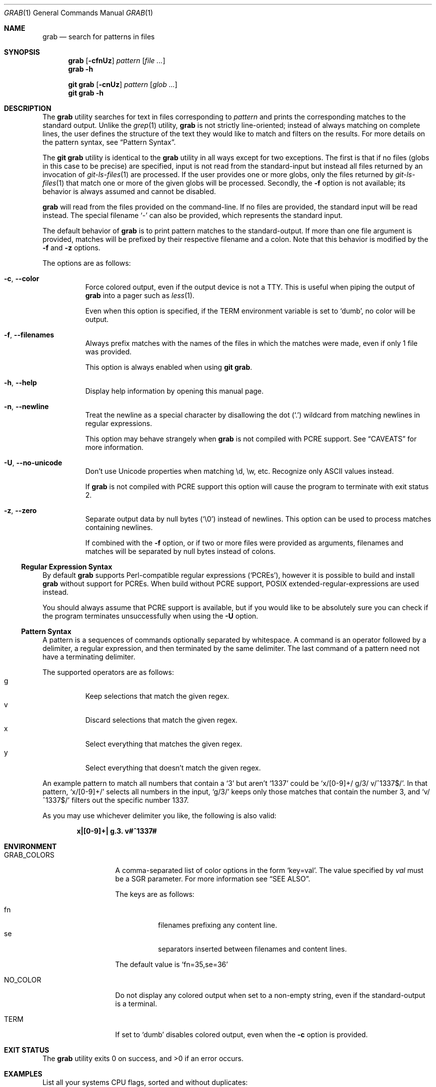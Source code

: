.Dd January 18 2024
.Dt GRAB 1
.Os
.Sh NAME
.Nm grab
.Nd search for patterns in files
.Sh SYNOPSIS
.Nm
.Op Fl cfnUz
.Ar pattern
.Op Ar
.Nm
.Fl h
.Pp
.Nm "git grab"
.Op Fl cnUz
.Ar pattern
.Op Ar glob ...
.Nm "git grab"
.Fl h
.Sh DESCRIPTION
The
.Nm
utility searches for text in files corresponding to
.Ar pattern
and prints the corresponding matches to the standard output.
Unlike the
.Xr grep 1
utility,
.Nm
is not strictly line-oriented;
instead of always matching on complete lines,
the user defines the structure of the text they would like to match and
filters on the results.
For more details on the pattern syntax, see
.Sx Pattern Syntax .
.Pp
The
.Nm "git grab"
utility is identical to the
.Nm
utility in all ways except for two exceptions.
The first is that if no files
.Pq globs in this case to be precise
are specified,
input is not read from the standard-input but instead all files returned
by an invocation of
.Xr git\-ls\-files 1
are processed.
If the user provides one or more globs,
only the files returned by
.Xr git\-ls\-files 1
that match one or more of the given globs will be processed.
Secondly, the
.Fl f
option is not available;
its behavior is always assumed and cannot be disabled.
.Pp
.Nm
will read from the files provided on the command-line.
If no files are provided, the standard input will be read instead.
The special filename
.Sq \-
can also be provided,
which represents the standard input.
.Pp
The default behavior of
.Nm
is to print pattern matches to the standard-output.
If more than one file argument is provided,
matches will be prefixed by their respective filename and a colon.
Note that this behavior is modified by the
.Fl f
and
.Fl z
options.
.Pp
The options are as follows:
.Bl -tag -width Ds
.It Fl c , Fl Fl color
Force colored output,
even if the output device is not a TTY.
This is useful when piping the output of
.Nm
into a pager such as
.Xr less 1 .
.Pp
Even when this option is specified,
if the
.Ev TERM
environment variable is set to
.Sq dumb ,
no color will be output.
.It Fl f , Fl Fl filenames
Always prefix matches with the names of the files in which the matches
were made,
even if only 1 file was provided.
.Pp
This option is always enabled when using
.Nm "git grab" .
.It Fl h , Fl Fl help
Display help information by opening this manual page.
.It Fl n , Fl Fl newline
Treat the newline as a special character by disallowing the dot
.Pq Sq \&.
wildcard from matching newlines in regular expressions.
.Pp
This option may behave strangely when
.Nm
is not compiled with PCRE support.
See
.Sx CAVEATS
for more information.
.It Fl U , Fl Fl no\-unicode
Don’t use Unicode properties when matching \ed, \ew, etc.
Recognize only ASCII values instead.
.Pp
If
.Nm
is not compiled with PCRE support this option will cause the program to
terminate with exit status 2.
.It Fl z , Fl Fl zero
Separate output data by null bytes
.Pq Sq \e0
instead of newlines.
This option can be used to process matches containing newlines.
.Pp
If combined with the
.Fl f
option,
or if two or more files were provided as arguments,
filenames and matches will be separated by null bytes instead of colons.
.El
.Ss Regular Expression Syntax
By default
.Nm
supports Perl-compatible regular expressions
.Pq Sq PCREs ,
however it is possible to build and install
.Nm
without support for PCREs.
When build without PCRE support,
POSIX extended-regular-expressions are used instead.
.Pp
You should always assume that PCRE support is available,
but if you would like to be absolutely sure you can check if the program
terminates unsuccessfully when using the
.Fl U
option.
.Ss Pattern Syntax
A pattern is a sequences of commands optionally separated by whitespace.
A command is an operator followed by a delimiter, a regular expression,
and then terminated by the same delimiter.  The last command of a pattern
need not have a terminating delimiter.
.Pp
The supported operators are as follows:
.Bl -tag -compact
.It g
Keep selections that match the given regex.
.It v
Discard selections that match the given regex.
.It x
Select everything that matches the given regex.
.It y
Select everything that doesn’t match the given regex.
.El
.Pp
An example pattern to match all numbers that contain a ‘3’ but aren’t
‘1337’ could be
.Sq x/[0\-9]+/ g/3/ v/^1337$/ .
In that pattern,
.Sq x/[0\-9]+/
selects all numbers in the input,
.Sq g/3/
keeps only those matches that contain the number 3,
and
.Sq v/^1337$/
filters out the specific number 1337.
.Pp
As you may use whichever delimiter you like, the following is also valid:
.Pp
.Dl x|[0\-9]+| g.3. v#^1337#
.Sh ENVIRONMENT
.Bl -tag -width GRAB_COLORS
.It Ev GRAB_COLORS
A comma-separated list of color options in the form
.Sq key=val .
The value specified by
.Ar val
must be a SGR parameter.
For more information see
.Sx "SEE ALSO" .
.Pp
The keys are as follows:
.Pp
.Bl -tag -compact
.It fn
filenames prefixing any content line.
.It se
separators inserted between filenames and content lines.
.El
.Pp
The default value is
.Sq fn=35,se=36
.It Ev NO_COLOR
Do not display any colored output when set to a non-empty string,
even if the standard-output is a terminal.
.It Ev TERM
If set to
.Sq dumb
disables colored output,
even when the
.Fl c
option is provided.
.El
.Sh EXIT STATUS
.Ex -std
.Sh EXAMPLES
List all your systems CPU flags, sorted and without duplicates:
.Pp
.Dl $ grab 'x/^flags.*/ x/\ew+/ v/flags/' | sort | uniq
.Pp
Search for a pattern in multiple files without printing filenames:
.Pp
.Dl $ cat file1 file2 file3 | grab 'x/pattern/'
.Pp
Search for usages of an
.Ql <hb\-form\-text>
Vue component —
but only those which are being passed a
.Ql placeholder
property —
searching all files in the current git-repository:
.Pp
.Dl $ git grab 'x/<hb\-form\-text.+?>/ g/\ebplaceholder\eb/' '*.vue'
.Pp
Extract bibliographic references from
.Xr mdoc 7
formatted manual pages:
.Pp
.Dl $ grab \-n 'x/(^\e.%.*\en)+/' foo.1 bar.1
.Pp
Extract the
.Sx SYNOPSIS
section from the given
.Xr mdoc 7
formatted manual pages:
.Pp
.Dl $ grab \-n 'x/^\.Sh SYNOPSIS\en(^.*\en(?!^\e.Sh))+/' foo.1 bar.1
.Sh SEE ALSO
.Xr git\-ls\-files 1 ,
.Xr grep 1 ,
.Xr pcre2syntax 3 ,
.Xr regex 7
.Rs
.%A Rob Pike
.%D 1987
.%T Structural Regular Expressions
.%U https://doc.cat\-v.org/bell_labs/structural_regexps/se.pdf
.Re
.Pp
.Lk https://en.wikipedia.org/wiki/ANSI_escape_code#SGR "SGR Parameters"
.Sh AUTHORS
.An Thomas Voss Aq Mt mail@thomasvoss.com
.Sh CAVEATS
The behavior of negated character classes in regular expressions will
vary when given the
.Fl n
option depending on if PCRE support is or isn’t available.
.Pp
When PCRE support is available and the
.Fl n
option is provided,
the regular expression
.Ql [^a]
will nontheless match the newline character.
When PCRE support is not available and the
.Fl n
option is provided,
the newline will
.Em not
be matched by
.Ql [^a] .
.Sh BUGS
When writing pattern matches to the standard output,
.Nm
appends a newline to the end of the match.
This often results in non-ideal output as matched patterns are often
already suffixed by a newline.
.Pp
Input files must be encoded as UTF-8.
No other encodings are supported unless they are UTF-8 compatible,
such as ASCII.
